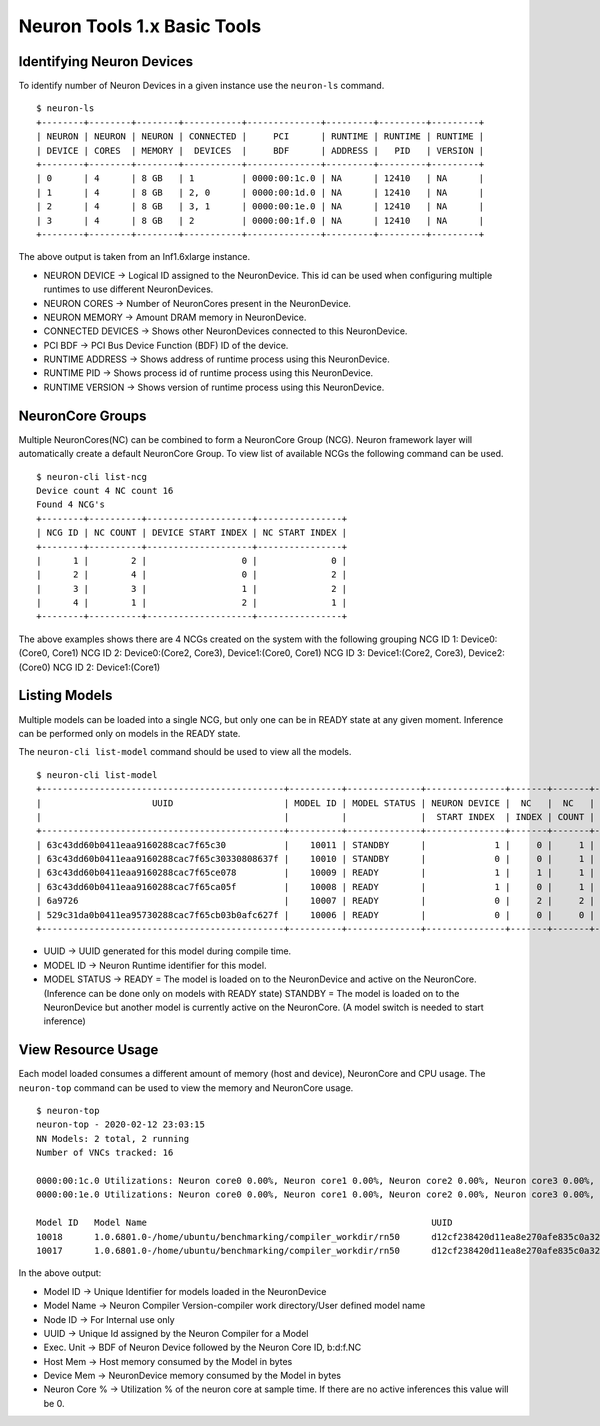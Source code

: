 Neuron Tools 1.x Basic Tools 
----------------------------

Identifying Neuron Devices
==========================

To identify number of Neuron Devices in a given instance use the
``neuron-ls`` command.

::

   $ neuron-ls
   +--------+--------+--------+-----------+--------------+---------+---------+---------+
   | NEURON | NEURON | NEURON | CONNECTED |     PCI      | RUNTIME | RUNTIME | RUNTIME |
   | DEVICE | CORES  | MEMORY |  DEVICES  |     BDF      | ADDRESS |   PID   | VERSION |
   +--------+--------+--------+-----------+--------------+---------+---------+---------+
   | 0      | 4      | 8 GB   | 1         | 0000:00:1c.0 | NA      | 12410   | NA      |
   | 1      | 4      | 8 GB   | 2, 0      | 0000:00:1d.0 | NA      | 12410   | NA      |
   | 2      | 4      | 8 GB   | 3, 1      | 0000:00:1e.0 | NA      | 12410   | NA      |
   | 3      | 4      | 8 GB   | 2         | 0000:00:1f.0 | NA      | 12410   | NA      |
   +--------+--------+--------+-----------+--------------+---------+---------+---------+

The above output is taken from an Inf1.6xlarge instance.

-  NEURON DEVICE -> Logical ID assigned to the NeuronDevice. This id can
   be used when configuring multiple runtimes to use different
   NeuronDevices.
-  NEURON CORES -> Number of NeuronCores present in the NeuronDevice.
-  NEURON MEMORY -> Amount DRAM memory in NeuronDevice.
-  CONNECTED DEVICES -> Shows other NeuronDevices connected to this
   NeuronDevice.
-  PCI BDF -> PCI Bus Device Function (BDF) ID of the device.
-  RUNTIME ADDRESS -> Shows address of runtime process using this
   NeuronDevice.
-  RUNTIME PID -> Shows process id of runtime process using this
   NeuronDevice.
-  RUNTIME VERSION -> Shows version of runtime process using this
   NeuronDevice.

NeuronCore Groups
=================

Multiple NeuronCores(NC) can be combined to form a NeuronCore Group
(NCG). Neuron framework layer will automatically create a default
NeuronCore Group. To view list of available NCGs the following command
can be used.

::

   $ neuron-cli list-ncg
   Device count 4 NC count 16
   Found 4 NCG's
   +--------+----------+--------------------+----------------+
   | NCG ID | NC COUNT | DEVICE START INDEX | NC START INDEX |
   +--------+----------+--------------------+----------------+
   |      1 |        2 |                  0 |              0 |
   |      2 |        4 |                  0 |              2 |
   |      3 |        3 |                  1 |              2 |
   |      4 |        1 |                  2 |              1 |
   +--------+----------+--------------------+----------------+

The above examples shows there are 4 NCGs created on the system with the
following grouping NCG ID 1: Device0:(Core0, Core1) NCG ID 2:
Device0:(Core2, Core3), Device1:(Core0, Core1) NCG ID 3: Device1:(Core2,
Core3), Device2:(Core0) NCG ID 2: Device1:(Core1)

Listing Models
==============

Multiple models can be loaded into a single NCG, but only one can be in
READY state at any given moment. Inference can be performed only on
models in the READY state.

The ``neuron-cli list-model`` command should be used to view all the
models.

::

   $ neuron-cli list-model
   +----------------------------------------------+----------+--------------+---------------+-------+-------+----------------------+
   |                     UUID                     | MODEL ID | MODEL STATUS | NEURON DEVICE |  NC   |  NC   |         NAME         |
   |                                              |          |              |  START INDEX  | INDEX | COUNT |                      |
   +----------------------------------------------+----------+--------------+---------------+-------+-------+----------------------+
   | 63c43dd60b0411eaa9160288cac7f65c30           |    10011 | STANDBY      |             1 |     0 |     1 | test0_1_concat_multi |
   | 63c43dd60b0411eaa9160288cac7f65c30330808637f |    10010 | STANDBY      |             0 |     0 |     1 | test0_1_concat_multi |
   | 63c43dd60b0411eaa9160288cac7f65ce078         |    10009 | READY        |             1 |     1 |     1 | test0_1_concat_multi |
   | 63c43dd60b0411eaa9160288cac7f65ca05f         |    10008 | READY        |             1 |     0 |     1 | test0_1_concat_multi |
   | 6a9726                                       |    10007 | READY        |             0 |     2 |     2 | onv_h1_2tpb_cpu_2tpb |
   | 529c31da0b0411ea95730288cac7f65cb03b0afc627f |    10006 | READY        |             0 |     0 |     0 | t-test0_5conv_h1_cpu |
   +----------------------------------------------+----------+--------------+---------------+-------+-------+----------------------+

-  UUID -> UUID generated for this model during compile time.
-  MODEL ID -> Neuron Runtime identifier for this model.
-  MODEL STATUS -> READY = The model is loaded on to the NeuronDevice
   and active on the NeuronCore. (Inference can be done only on models
   with READY state) STANDBY = The model is loaded on to the
   NeuronDevice but another model is currently active on the NeuronCore.
   (A model switch is needed to start inference)

.. _neuron_top_description:

View Resource Usage
===================

Each model loaded consumes a different amount of memory (host and
device), NeuronCore and CPU usage. The ``neuron-top`` command can be
used to view the memory and NeuronCore usage.

::

   $ neuron-top
   neuron-top - 2020-02-12 23:03:15
   NN Models: 2 total, 2 running
   Number of VNCs tracked: 16

   0000:00:1c.0 Utilizations: Neuron core0 0.00%, Neuron core1 0.00%, Neuron core2 0.00%, Neuron core3 0.00%,
   0000:00:1e.0 Utilizations: Neuron core0 0.00%, Neuron core1 0.00%, Neuron core2 0.00%, Neuron core3 0.00%,

   Model ID   Model Name                                                      UUID                               Node ID   Subgraph   Exec. Unit       Host Mem   Device Mem   Neuron core %
   10018      1.0.6801.0-/home/ubuntu/benchmarking/compiler_workdir/rn50      d12cf238420d11ea8e270afe835c0a32   3         0          0000:00:1e.0:0   33554816   135290880    0.00
   10017      1.0.6801.0-/home/ubuntu/benchmarking/compiler_workdir/rn50      d12cf238420d11ea8e270afe835c0a32   3         0          0000:00:1c.0:0   33554816   135290880    0.00

In the above output:

-  Model ID -> Unique Identifier for models loaded in the NeuronDevice
-  Model Name -> Neuron Compiler Version-compiler work directory/User
   defined model name
-  Node ID -> For Internal use only
-  UUID -> Unique Id assigned by the Neuron Compiler for a Model
-  Exec. Unit -> BDF of Neuron Device followed by the Neuron Core ID,
   b:d:f.NC
-  Host Mem -> Host memory consumed by the Model in bytes
-  Device Mem -> NeuronDevice memory consumed by the Model in bytes
-  Neuron Core % -> Utilization % of the neuron core at sample time. If
   there are no active inferences this value will be 0.

